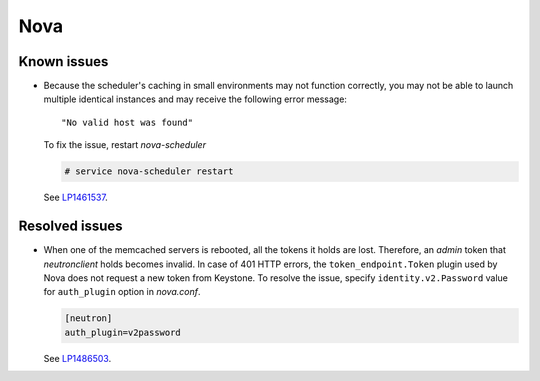 
.. _nova_rn_7.0:

Nova
----

Known issues
+++++++++++++++

* Because the scheduler's caching in small environments
  may not function correctly, you may not be able to launch
  multiple identical instances and may receive the following
  error message::
 
     "No valid host was found"

  To fix the issue, restart `nova-scheduler`

  .. code-block:: console

     # service nova-scheduler restart

  See `LP1461537`_.


Resolved issues
+++++++++++++++

* When one of the memcached servers is rebooted,
  all the tokens it holds are lost. Therefore,
  an `admin` token that `neutronclient` holds becomes
  invalid.
  In case of 401 HTTP errors, the ``token_endpoint.Token``
  plugin used by Nova does not request a new token from
  Keystone.
  To resolve the issue, specify ``identity.v2.Password``
  value for ``auth_plugin`` option in `nova.conf`.

  .. code-block:: ini

     [neutron]
     auth_plugin=v2password

  See `LP1486503`_.

.. Links
.. _`LP1486503`: https://bugs.launchpad.net/fuel/+bug/1486503
.. _`LP1461537`: https://bugs.launchpad.net/mos/7.0.x/+bug/1461537

